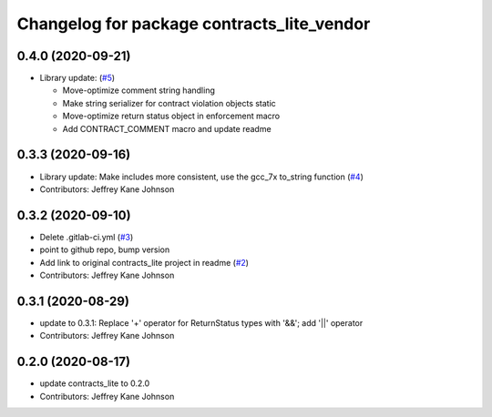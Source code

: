 ^^^^^^^^^^^^^^^^^^^^^^^^^^^^^^^^^^^^^^^^^^^
Changelog for package contracts_lite_vendor
^^^^^^^^^^^^^^^^^^^^^^^^^^^^^^^^^^^^^^^^^^^

0.4.0 (2020-09-21)
------------------
* Library update: (`#5 <https://github.com/ros-safety/contracts_lite/pull/5>`_)

  * Move-optimize comment string handling
  * Make string serializer for contract violation objects static
  * Move-optimize return status object in enforcement macro
  * Add CONTRACT_COMMENT macro and update readme

0.3.3 (2020-09-16)
------------------
* Library update: Make includes more consistent, use the gcc_7x to_string function (`#4 <https://github.com/ros-safety/contracts_lite/pull/4>`_)
* Contributors: Jeffrey Kane Johnson

0.3.2 (2020-09-10)
------------------
* Delete .gitlab-ci.yml (`#3 <https://github.com/ros-safety/contracts_lite_vendor/issues/3>`_)
* point to github repo, bump version
* Add link to original contracts_lite project in readme (`#2 <https://github.com/ros-safety/contracts_lite_vendor/issues/2>`_)
* Contributors: Jeffrey Kane Johnson

0.3.1 (2020-08-29)
------------------
* update to 0.3.1: Replace '+' operator for ReturnStatus types with '&&'; add '||' operator
* Contributors: Jeffrey Kane Johnson

0.2.0 (2020-08-17)
------------------
* update contracts_lite to 0.2.0
* Contributors: Jeffrey Kane Johnson
